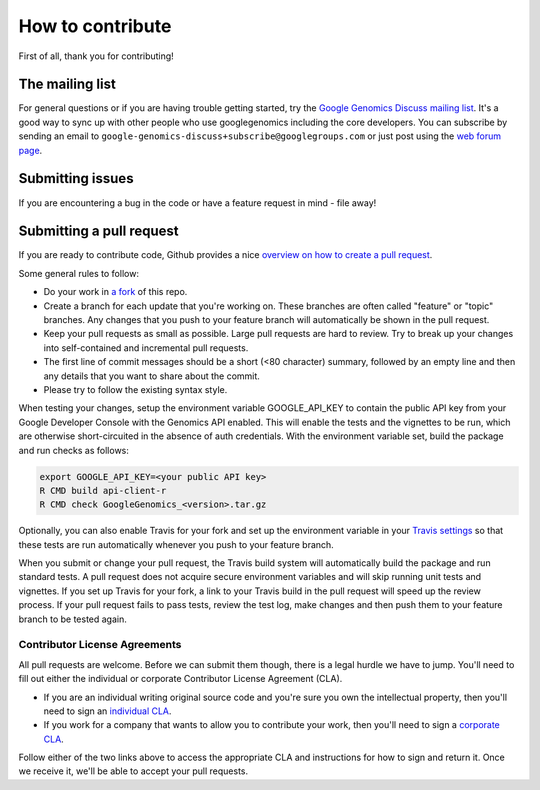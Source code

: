 How to contribute
===================================

First of all, thank you for contributing!

The mailing list
----------------

For general questions or if you are having trouble getting started, try the
`Google Genomics Discuss mailing list <https://groups.google.com/forum/#!forum/google-genomics-discuss>`_.
It's a good way to sync up with other people who use googlegenomics including the core developers. You can subscribe
by sending an email to ``google-genomics-discuss+subscribe@googlegroups.com`` or just post using
the `web forum page <https://groups.google.com/forum/#!forum/google-genomics-discuss>`_.


Submitting issues
-----------------

If you are encountering a bug in the code or have a feature request in mind - file away!


Submitting a pull request
-------------------------

If you are ready to contribute code, Github provides a nice `overview on how to create a pull request
<https://help.github.com/articles/creating-a-pull-request>`_.

Some general rules to follow:

* Do your work in `a fork <https://help.github.com/articles/fork-a-repo>`_ of this repo.
* Create a branch for each update that you're working on.
  These branches are often called "feature" or "topic" branches. Any changes
  that you push to your feature branch will automatically be shown in the pull request.
* Keep your pull requests as small as possible. Large pull requests are hard to review.
  Try to break up your changes into self-contained and incremental pull requests.
* The first line of commit messages should be a short (<80 character) summary,
  followed by an empty line and then any details that you want to share about the commit.
* Please try to follow the existing syntax style.

When testing your changes, setup the environment variable GOOGLE_API_KEY to contain the public API
key from your Google Developer Console with the Genomics API enabled. This will enable the tests
and the vignettes to be run, which are otherwise short-circuited in the absence of auth credentials.
With the environment variable set, build the package and run checks as follows:

.. code:: sh

  export GOOGLE_API_KEY=<your public API key>
  R CMD build api-client-r
  R CMD check GoogleGenomics_<version>.tar.gz

Optionally, you can also enable Travis for your fork and set up the environment variable in your
`Travis settings <http://docs.travis-ci.com/user/environment-variables/#Using-Settings>`_ so that
these tests are run automatically whenever you push to your feature branch.

When you submit or change your pull request, the Travis build system will automatically build the
package and run standard tests. A pull request does not acquire secure environment variables and
will skip running unit tests and vignettes. If you set up Travis for your fork, a link to your
Travis build in the pull request will speed up the review process. If your pull request fails to
pass tests, review the test log, make changes and then push them to your feature branch to be tested
again.


Contributor License Agreements
~~~~~~~~~~~~~~~~~~~~~~~~~~~~~~

All pull requests are welcome. Before we can submit them though, there is a legal hurdle we have to jump.
You'll need to fill out either the individual or corporate Contributor License Agreement
(CLA).

* If you are an individual writing original source code and you're sure you
  own the intellectual property, then you'll need to sign an `individual CLA
  <https://developers.google.com/open-source/cla/individual>`_.
* If you work for a company that wants to allow you to contribute your work,
  then you'll need to sign a `corporate CLA
  <https://developers.google.com/open-source/cla/corporate>`_.

Follow either of the two links above to access the appropriate CLA and
instructions for how to sign and return it. Once we receive it, we'll be able to
accept your pull requests.
